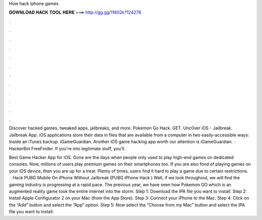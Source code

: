 How hack iphone games



𝐃𝐎𝐖𝐍𝐋𝐎𝐀𝐃 𝐇𝐀𝐂𝐊 𝐓𝐎𝐎𝐋 𝐇𝐄𝐑𝐄 ===> http://gg.gg/11802k?124276



.



.



.



.



.



.



.



.



.



.



.



.

Discover hacked games, tweaked apps, jailbreaks, and more. Pokemon Go Hack. GET. Unc0ver iOS - Jailbreak. Jailbreak App. iOS applications store their data in files that are available from a computer in two easily-accessible ways: Inside an iTunes backup. iGameGuardian. Another iOS game hacking app worth our attention is iGameGuardian. · HackerBot FreeFinder. If you're into legitimate stuff, you'll.

Best Game Hacker App for iOS. Gone are the days when people only used to play high-end games on dedicated consoles. Now, millions of users play premium games on their smartphones too. If you are also fond of playing games on your iOS device, then you are up for a treat. Plenty of times, users find it hard to play a game due to certain restrictions.  · Hack PUBG Mobile On iPhone Without Jailbreak (PUBG iPhone Hack ) Well, if we look throughout, we will find the gaming industry is progressing at a rapid pace. The previous year, we have seen how Pokemon GO which is an augmented reality game took the entire internet into the storm. Step 1: Download the IPA file you want to install. Step 2: Install Apple Configurator 2 on your Mac (from the App Store). Step 3: Connect your iPhone to the Mac. Step 4: Click on the “Add” button and select the “App” option. Step 5: Now select the “Choose from my Mac” button and select the IPA file you want to install.
